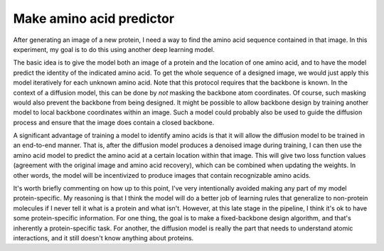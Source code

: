 *************************
Make amino acid predictor
*************************

After generating an image of a new protein, I need a way to find the amino acid 
sequence contained in that image.  In this experiment, my goal is to do this 
using another deep learning model.

The basic idea is to give the model both an image of a protein and the location 
of one amino acid, and to have the model predict the identity of the indicated 
amino acid.  To get the whole sequence of a designed image, we would just apply 
this model iteratively for each unknown amino acid.  Note that this protocol 
requires that the backbone is known.  In the context of a diffusion model, this 
can be done by *not* masking the backbone atom coordinates.  Of course, such 
masking would also prevent the backbone from being designed.  It might be 
possible to allow backbone design by training another model to local backbone 
coordinates within an image.  Such a model could probably also be used to guide 
the diffusion process and ensure that the image does contain a closed backbone.

A significant advantage of training a model to identify amino acids is that it 
will allow the diffusion model to be trained in an end-to-end manner.  That is, 
after the diffusion model produces a denoised image during training, I can then 
use the amino acid model to predict the amino acid at a certain location within 
that image.  This will give two loss function values (agreement with the 
original image and amino acid recovery), which can be combined when updating 
the weights.  In other words, the model will be incentivized to produce images 
that contain recognizable amino acids.

It's worth briefly commenting on how up to this point, I've very intentionally 
avoided making any part of my model protein-specific.  My reasoning is that I 
think the model will do a better job of learning rules that generalize to 
non-protein molecules if I never tell it what is a protein and what isn't.  
However, at this late stage in the pipeline, I think it's ok to have some  
protein-specific information.  For one thing, the goal is to make a 
fixed-backbone design algorithm, and that's inherently a protein-specific task.  
For another, the diffusion model is really the part that needs to understand 
atomic interactions, and it still doesn't know anything about proteins.






